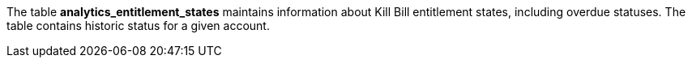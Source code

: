 The table *analytics_entitlement_states* maintains information about Kill Bill entitlement states, including overdue statuses. The table contains historic status for a given account.
